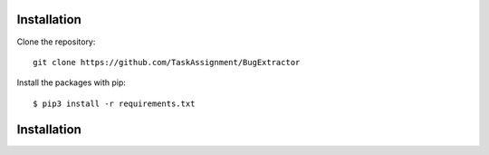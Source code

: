 ============
Installation
============

Clone the repository::

    git clone https://github.com/TaskAssignment/BugExtractor

Install the packages with pip::

    $ pip3 install -r requirements.txt

============
Installation
============
